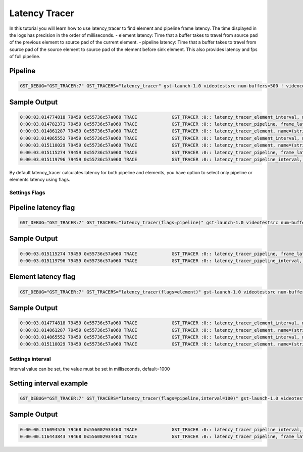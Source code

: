Latency Tracer
=============================

In this tutorial you will learn how to use latency_tracer to find element and pipeline frame latency. The time displayed in the logs has precision in the order of milliseconds.
- element latency: Time that a buffer takes to travel from source pad of the previous element to source pad of the current element.
- pipeline latency: Time that a buffer takes to travel from source pad of the source element to source pad of the element before sink element. This also provides latency and fps of full pipeline.

Pipeline
^^^^^^^^

.. code:: shell

   GST_DEBUG="GST_TRACER:7" GST_TRACERS="latency_tracer" gst-launch-1.0 videotestsrc num-buffers=500 ! videoconvert  ! avenc_h263p ! fakesink


Sample Output
^^^^^^^^^^^^^

.. code:: shell

   0:00:03.014774818 79459 0x55736c57a060 TRACE             GST_TRACER :0:: latency_tracer_element_interval, name=(string)avenc_h263p0, interval=(double)1000.015783, avg=(double)0.259879, min=(double)0.206307, max=(double)0.587317;
   0:00:03.014782371 79459 0x55736c57a060 TRACE             GST_TRACER :0:: latency_tracer_pipeline, frame_latency=(double)0.240226, avg=(double)0.255766, min=(double)0.205778, max=(double)0.588363, latency=(double)0.340871, fps=(double)2933.657880, frame_num=(uint)8801;
   0:00:03.014861287 79459 0x55736c57a060 TRACE             GST_TRACER :0:: latency_tracer_element, name=(string)videoconvert0, frame_latency=(double)0.000578, avg=(double)0.000571, min=(double)0.000423, max=(double)0.009837, frame_num=(uint)8802, is_bin=(boolean)0;
   0:00:03.014865552 79459 0x55736c57a060 TRACE             GST_TRACER :0:: latency_tracer_element_interval, name=(string)videoconvert0, interval=(double)1000.019802, avg=(double)0.000578, min=(double)0.000423, max=(double)0.006638;
   0:00:03.015110029 79459 0x55736c57a060 TRACE             GST_TRACER :0:: latency_tracer_element, name=(string)avenc_h263p0, frame_latency=(double)0.248802, avg=(double)0.255194, min=(double)0.205306, max=(double)0.587317, frame_num=(uint)8802, is_bin=(boolean)0;
   0:00:03.015115274 79459 0x55736c57a060 TRACE             GST_TRACER :0:: latency_tracer_pipeline, frame_latency=(double)0.249380, avg=(double)0.255765, min=(double)0.205778, max=(double)0.588363, latency=(double)0.340871, fps=(double)2933.658362, frame_num=(uint)8802;
   0:00:03.015119796 79459 0x55736c57a060 TRACE             GST_TRACER :0:: latency_tracer_pipeline_interval, interval=(double)1000.020829, avg=(double)0.260457, min=(double)0.206755, max=(double)0.588363, latency=(double)0.347350, fps=(double)2878.940035;


By default latency_tracer calculates latency for both pipeline and elements, you have option to select only pipeline or elements latency using flags.

Settings Flags
--------------

Pipeline latency flag
^^^^^^^^^^^^^^^^^^^^^

.. code:: shell

   GST_DEBUG="GST_TRACER:7" GST_TRACERS="latency_tracer(flags=pipeline)" gst-launch-1.0 videotestsrc num-buffers=500 ! videoconvert  ! avenc_h263p ! fakesink


Sample Output
^^^^^^^^^^^^^

.. code:: shell

   0:00:03.015115274 79459 0x55736c57a060 TRACE             GST_TRACER :0:: latency_tracer_pipeline, frame_latency=(double)0.249380, avg=(double)0.255765, min=(double)0.205778, max=(double)0.588363, latency=(double)0.340871, fps=(double)2933.658362, frame_num=(uint)8802;
   0:00:03.015119796 79459 0x55736c57a060 TRACE             GST_TRACER :0:: latency_tracer_pipeline_interval, interval=(double)1000.020829, avg=(double)0.260457, min=(double)0.206755, max=(double)0.588363, latency=(double)0.347350, fps=(double)2878.940035;



Element latency flag
^^^^^^^^^^^^^^^^^^^^

.. code:: shell

   GST_DEBUG="GST_TRACER:7" GST_TRACERS="latency_tracer(flags=element)" gst-launch-1.0 videotestsrc num-buffers=500 ! videoconvert  ! avenc_h263p ! fakesink


Sample Output
^^^^^^^^^^^^^

.. code:: shell

   0:00:03.014774818 79459 0x55736c57a060 TRACE             GST_TRACER :0:: latency_tracer_element_interval, name=(string)avenc_h263p0, interval=(double)1000.015783, avg=(double)0.259879, min=(double)0.206307, max=(double)0.587317;
   0:00:03.014861287 79459 0x55736c57a060 TRACE             GST_TRACER :0:: latency_tracer_element, name=(string)videoconvert0, frame_latency=(double)0.000578, avg=(double)0.000571, min=(double)0.000423, max=(double)0.009837, frame_num=(uint)8802, is_bin=(boolean)0;
   0:00:03.014865552 79459 0x55736c57a060 TRACE             GST_TRACER :0:: latency_tracer_element_interval, name=(string)videoconvert0, interval=(double)1000.019802, avg=(double)0.000578, min=(double)0.000423, max=(double)0.006638;
   0:00:03.015110029 79459 0x55736c57a060 TRACE             GST_TRACER :0:: latency_tracer_element, name=(string)avenc_h263p0, frame_latency=(double)0.248802, avg=(double)0.255194, min=(double)0.205306, max=(double)0.587317, frame_num=(uint)8802, is_bin=(boolean)0;


Settings interval
-----------------
Interval value can be set, the value must be set in milliseconds, default=1000

Setting interval example
^^^^^^^^^^^^^^^^^^^^^^^^

.. code:: shell

   GST_DEBUG="GST_TRACER:7" GST_TRACERS="latency_tracer(flags=pipeline,interval=100)" gst-launch-1.0 videotestsrc num-buffers=500 ! videoconvert  ! avenc_h263p ! fakesink


Sample Output
^^^^^^^^^^^^^

.. code:: shell

   0:00:00.116094526 79468 0x556002934460 TRACE             GST_TRACER :0:: latency_tracer_pipeline_interval, interval=(double)100.219905, avg=(double)0.256772, min=(double)0.236046, max=(double)0.386057, latency=(double)0.345586, fps=(double)2893.636748;
   0:00:00.116443843 79468 0x556002934460 TRACE             GST_TRACER :0:: latency_tracer_pipeline, frame_latency=(double)0.248532, avg=(double)0.256743, min=(double)0.236046, max=(double)0.386057, latency=(double)0.345622, fps=(double)2893.338508, frame_num=(uint)291;
